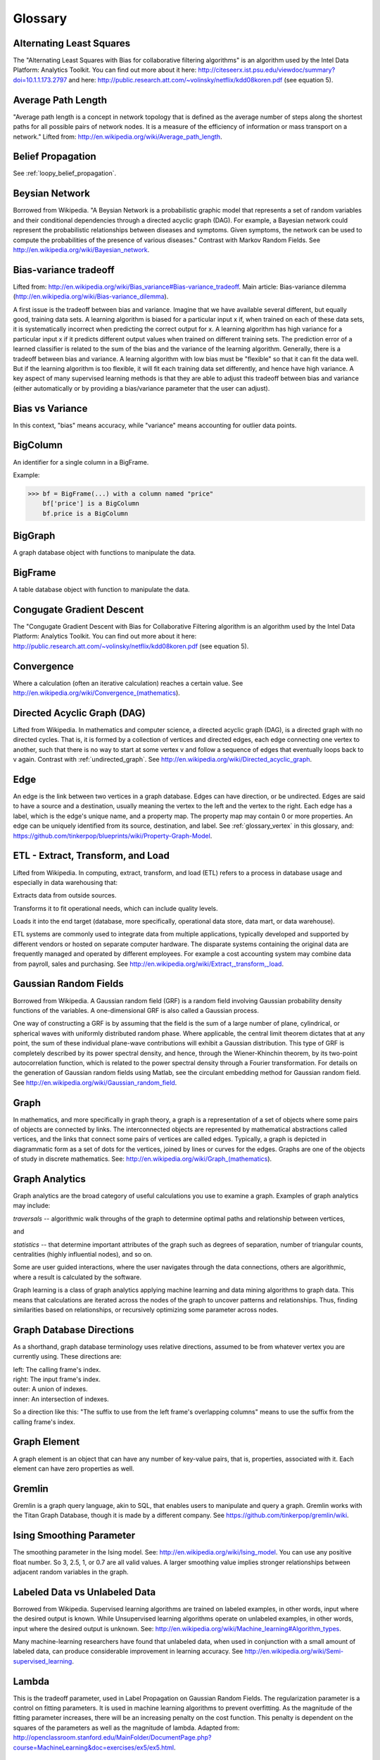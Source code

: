 Glossary
========

Alternating Least Squares
-------------------------

The "Alternating Least Squares with Bias for collaborative filtering algorithms" is an algorithm used by the Intel Data Platform: Analytics Toolkit.
You can find out more about it here: http://citeseerx.ist.psu.edu/viewdoc/summary?doi=10.1.1.173.2797 and here: http://public.research.att.com/~volinsky/netflix/kdd08koren.pdf (see equation 5).

Average Path Length
-------------------

"Average path length is a concept in network topology that is defined as the average number of steps along the shortest paths for all possible pairs of network nodes.
It is a measure of the efficiency of information or mass transport on a network."
Lifted from: http://en.wikipedia.org/wiki/Average_path_length.

Belief Propagation
------------------

See :ref:`loopy_belief_propagation`.

Beysian Network
---------------

Borrowed from Wikipedia.
"A Beysian Network is a probabilistic graphic model that represents a set of random variables and their conditional dependencies through a directed acyclic graph (DAG).
For example, a Bayesian network could represent the probabilistic relationships between diseases and symptoms.
Given symptoms, the network can be used to compute the probabilities of the presence of various diseases."
Contrast with Markov Random Fields.
See http://en.wikipedia.org/wiki/Bayesian_network.

Bias-variance tradeoff
----------------------

Lifted from: http://en.wikipedia.org/wiki/Bias_variance#Bias-variance_tradeoff.
Main article: Bias-variance dilemma (http://en.wikipedia.org/wiki/Bias-variance_dilemma).

A first issue is the tradeoff between bias and variance.
Imagine that we have available several different, but equally good, training data sets.
A learning algorithm is biased for a particular input x if, when trained on each of these data sets, it is systematically incorrect when predicting the correct output for x.
A learning algorithm has high variance for a particular input x if it predicts different output values when trained on different training sets.
The prediction error of a learned classifier is related to the sum of the bias and the variance of the learning algorithm.
Generally, there is a tradeoff between bias and variance.
A learning algorithm with low bias must be "flexible" so that it can fit the data well.
But if the learning algorithm is too flexible, it will fit each training data set differently, and hence have high variance.
A key aspect of many supervised learning methods is that they are able to adjust this tradeoff between bias and variance (either automatically or by providing a bias/variance parameter that the user can adjust).

Bias vs Variance
----------------

In this context, "bias" means accuracy, while "variance" means accounting for outlier data points.

BigColumn
---------

An identifier for a single column in a BigFrame.

Example:

>>> bf = BigFrame(...) with a column named "price"
    bf['price'] is a BigColumn
    bf.price is a BigColumn

BigGraph
--------

A graph database object with functions to manipulate the data.

BigFrame
---------

A table database object with function to manipulate the data.

Congugate Gradient Descent
--------------------------

The "Congugate Gradient Descent with Bias for Collaborative Filtering algorithm is an algorithm used by the Intel Data Platform: Analytics Toolkit.
You can find out more about it here: http://public.research.att.com/~volinsky/netflix/kdd08koren.pdf (see equation 5).

Convergence
-----------

Where a calculation (often an iterative calculation) reaches a certain value.
See http://en.wikipedia.org/wiki/Convergence_(mathematics).

.. _directed_graph:

Directed Acyclic Graph (DAG)
----------------------------

Lifted from Wikipedia.
In mathematics and computer science, a directed acyclic graph (DAG), is a directed graph with no directed cycles.
That is, it is formed by a collection of vertices and directed edges, each edge connecting one vertex to another, such that there is no way to start at some vertex v and follow a sequence of edges that eventually loops back to v again.
Contrast with :ref:`undirected_graph`.
See http://en.wikipedia.org/wiki/Directed_acyclic_graph.

.. _glossary_edge:

Edge
----

An edge is the link between two vertices in a graph database.
Edges can have direction, or be undirected.
Edges are said to have a source and a destination, usually meaning the vertex to the left and the vertex to the right.
Each edge has a label, which is the edge's unique name, and a property map.
The property map may contain 0 or more properties.
An edge can be uniquely identified from its source, destination, and label.
See :ref:`glossary_vertex` in this glossary, and: https://github.com/tinkerpop/blueprints/wiki/Property-Graph-Model.

ETL - Extract, Transform, and Load
----------------------------------

Lifted from Wikipedia.
In computing, extract, transform, and load (ETL) refers to a process in database usage and especially in data warehousing that:

Extracts data from outside sources.

Transforms it to fit operational needs, which can include quality levels.

Loads it into the end target (database, more specifically, operational data store, data mart, or data warehouse).

ETL systems are commonly used to integrate data from multiple applications, typically developed and supported by different vendors or hosted on separate computer hardware.
The disparate systems containing the original data are frequently managed and operated by different employees.
For example a cost accounting system may combine data from payroll, sales and purchasing.
See http://en.wikipedia.org/wiki/Extract,_transform,_load.

Gaussian Random Fields
----------------------

Borrowed from Wikipedia.
A Gaussian random field (GRF) is a random field involving Gaussian probability density functions of the variables.
A one-dimensional GRF is also called a Gaussian process.

One way of constructing a GRF is by assuming that the field is the sum of a large number of plane, cylindrical, or spherical waves with uniformly distributed random phase.
Where applicable, the central limit theorem dictates that at any point, the sum of these individual plane-wave contributions will exhibit a Gaussian distribution.
This type of GRF is completely described by its power spectral density, and hence, through the Wiener-Khinchin theorem, by its two-point autocorrelation function, which is related to the power spectral density through a Fourier transformation.
For details on the generation of Gaussian random fields using Matlab, see the circulant embedding method for Gaussian random field.
See http://en.wikipedia.org/wiki/Gaussian_random_field.

Graph
-----

In mathematics, and more specifically in graph theory, a graph is a representation of a set of objects where some pairs of objects are connected by links.
The interconnected objects are represented by mathematical abstractions called vertices, and the links that connect some pairs of vertices are called edges.
Typically, a graph is depicted in diagrammatic form as a set of dots for the vertices, joined by lines or curves for the edges.
Graphs are one of the objects of study in discrete mathematics.
See: http://en.wikipedia.org/wiki/Graph_(mathematics).

Graph Analytics
---------------

Graph analytics are the broad category of useful calculations you use to examine a graph.
Examples of graph analytics may include:

*traversals* -- algorithmic walk throughs of the graph to determine optimal paths and relationship between vertices,

and

*statistics* -- that determine important attributes of the graph such as degrees of separation, number of triangular counts, centralities (highly influential nodes), and so on.

Some are user guided interactions, where the user navigates through the data connections, others are algorithmic, where a result is calculated by the software.

Graph learning is a class of graph analytics applying machine learning and data mining algorithms to graph data.
This means that calculations are iterated across the nodes of the graph to uncover patterns and relationships.
Thus, finding similarities based on relationships, or recursively optimizing some parameter across nodes.

Graph Database Directions
-------------------------

As a shorthand, graph database terminology uses relative directions, assumed to be from whatever vertex you are currently using. These directions are:

| left: The calling frame's index.
| right: The input frame's index.
| outer: A union of indexes.
| inner: An intersection of indexes.

So a direction like this: "The suffix to use from the left frame's overlapping columns" means to use the suffix from the calling frame's index.

Graph Element
-------------

A graph element is an object that can have any number of key-value pairs, that is, properties, associated with it.
Each element can have zero properties as well.

Gremlin
-------

Gremlin is a graph query language, akin to SQL, that enables users to manipulate and query a graph.
Gremlin works with the Titan Graph Database, though it is made by a different company.
See https://github.com/tinkerpop/gremlin/wiki.

Ising Smoothing Parameter
-------------------------

The smoothing parameter in the Ising model.
See: http://en.wikipedia.org/wiki/Ising_model.
You can use any positive float number.
So 3, 2.5, 1, or 0.7 are all valid values.
A larger smoothing value implies stronger relationships between adjacent random variables in the graph.

Labeled Data vs Unlabeled Data
------------------------------

Borrowed from Wikipedia.
Supervised learning algorithms are trained on labeled examples, in other words, input where the desired output is known.
While Unsupervised learning algorithms operate on unlabeled examples, in other words, input where the desired output is unknown.
See: http://en.wikipedia.org/wiki/Machine_learning#Algorithm_types.

Many machine-learning researchers have found that unlabeled data, when used in conjunction with a small amount of labeled data, can produce considerable improvement in learning accuracy.
See http://en.wikipedia.org/wiki/Semi-supervised_learning.

Lambda
------

This is the tradeoff parameter, used in Label Propagation on Gaussian Random Fields.
The regularization parameter is a control on fitting parameters.
It is used in machine learning algorithms to prevent overfitting.
As the magnitude of the fitting parameter increases, there will be an increasing penalty on the cost function.
This penalty is dependent on the squares of the parameters as well as the magnitude of lambda.
Adapted from: http://openclassroom.stanford.edu/MainFolder/DocumentPage.php?course=MachineLearning&doc=exercises/ex5/ex5.html.

Latent Dirichlet Allocation
---------------------------

Borrowed from Wikipedia.
In natural language processing, latent Dirichlet allocation (LDA) is a generative model that allows sets of observations to be explained by unobserved groups that explain why some parts of the data are similar.
For example, if observations are words collected into documents, it posits that each document is a mixture of a small number of topics and that each word's creation is attributable to one of the document's topics.
LDA is an example of a topic model and was first presented as a graphical model for topic discovery by David Blei, Andrew Ng, and Michael Jordan in 2003.
See http://en.wikipedia.org/wiki/Latent_Dirichlet_allocation.

.. _loopy_belief_propagation:

Loopy Belief Propagation
------------------------

Belief Propagation is an algorithm that makes inferences on graph models, like a Bayesian network or Markov Random Fields.
It is called Loopy when the algorithm runs iteratively until convergence.
See http://en.wikipedia.org/wiki/Loopy_belief_propagation.

Machine Learning
----------------

Machine learning is a branch of artificial intelligence.
It is about constructing and studying software that can "learn" from data.
The more iterations the software computes, the better it gets at making that calculation.

MapReduce
---------

MapReduce is a programming model for processing large data sets with a parallel, distributed algorithm on a cluster.

A MapReduce program is composed of a map() procedure that performs filtering and sorting (such as sorting students by first name into queues, one queue for each name) and a reduce() procedure that performs a summary operation (such as counting the number of students in each queue, yielding name frequencies).
The "MapReduce System" (also called "infrastructure" or "framework") orchestrates by marshaling the distributed servers, running the various tasks in parallel, managing all communications and data transfers between the various parts of the system, and providing for redundancy and fault tolerance.
See http://en.wikipedia.org/wiki/Map_reduce.

Markov Random Fields (MRF)
--------------------------

Markov Random fields, or Markov Network, are an undirected graph model that may be cyclic.
This contrasts with Beysian Networks, which are directed and acyclic.
See http://en.wikipedia.org/wiki/Markov_random_field. 

Page Rank
---------

The PageRank algorithm, used to rank web pages in a web search.
See: http://en.wikipedia.org/wiki/PageRank.

Property Map
------------

A property map is a key-value map.
Both edges and vertices have property maps.
See: https://github.com/tinkerpop/blueprints/wiki/Property-Graph-Model.

RDF (Resource Description Framework)
------------------------------------

The Resource Description Framework (RDF) is a family of World Wide Web Consortium (W3C) specifications originally designed as a metadata data model.
It has come to be used as a general method for conceptual description or modeling of information that is implemented in web resources, using a variety of syntax notations and data serialization formats.
See: http://en.wikipedia.org/wiki/Resource_Description_Framework.

.. _semi-supervised_learning:

Semi-Supervised Learning
------------------------

In Semi-Supervised learning algorithms, most the input data are not labeled and a small amount are labeled.
The expectation is that the software "learns" to calculate faster than in either supervised or unsupervised algorithms.
See :ref:`supervised_learning`, and :ref:`unsupervised_learning`.

Simple Random Sampling (SRS)
----------------------------

In statistics, a simple random sample is a subset of individuals (a sample) chosen from a larger set (a population).
Each individual is chosen randomly and entirely by chance, such that each individual has the same probability of being chosen at any stage during the sampling process, and each subset of *k* individuals has the same probability of being chosen for the sample as any other subset of *k* individuals.[#f1]_
This process and technique is known as simple random sampling.
A simple random sample is an unbiased surveying technique.
See https://en.wikipedia.org/wiki/Simple_random_sampling.

Smoothing
---------

Smoothing means to reduce the "noise" in a data set.
"In smoothing, the data points of a signal are modified so individual points (presumably because of noise) are reduced, and points that are lower than the adjacent points are increased leading to a smoother signal."
See http://en.wikipedia.org/wiki/Smoothing and http://en.wikipedia.org/wiki/Relaxation_(iterative_method). 

Stratified Sampling
-------------------

In statistics, stratified sampling is a method of sampling from a population.
In statistical surveys, when subpopulations within an overall population vary, it is advantageous to sample each subpopulation (stratum) independently.
Stratification is the process of dividing members of the population into homogeneous subgroups before sampling.
The strata should be mutually exclusive: every element in the population must be assigned to only one stratum.
The strata should also be collectively exhaustive: no population element can be excluded.
Then simple random sampling or systematic sampling is applied within each stratum.
This often improves the representativeness of the sample by reducing sampling error.
It can produce a weighted mean that has less variability than the arithmetic mean of a simple random sample of the population.
See https://en.wikipedia.org/wiki/Stratified_sampling.

.. _supervised_learning:

Supervised Learning
-------------------

Supervised learning refers to algorithms where the input data are all labeled, and the outcome of the calculation is known.
These algorithms train the software to make a certain calculation.
See :ref:`unsupervised_learning`, and :ref:`semi-supervised_learning`.

.. _undirected_graph:

Undirected Graph
----------------

An undirected graph is one in which the edges have no orientation (direction).
The edge (a, b) is identical to the edge (b, a), in other words, they are not ordered pairs, but sets {u, v} (or 2-multisets) of vertices.
The maximum number of edges in an undirected graph without a self-loop is n(n - 1)/2.
Contrast with :ref:`directed_graph`.
See also: http://en.wikipedia.org/wiki/Undirected_graph#Undirected_graph. 

.. _unsupervised_learning:

Unsupervised Learning
---------------------

Unsupervised learning refers to algorithms where the input data are not labeled, and the outcome of the calculation is unknown.
In this case, the software needs to "learn" how to make the calculation.
See :ref:`supervised_learning`, and :ref:`semi-supervised_learning`.

.. _glossary_vertex:

Vertex (Vertices)
-----------------

A vertex is a data point in a graph database.
Each vertex has an ID and a property map.
In Giraph, a long integer is used as ID for each vertex.
The property map may contain 0 or more properties.
Each vertex is connected to others by edges.
See :ref:`glossary_edge` in this glossary, and: https://github.com/tinkerpop/blueprints/wiki/Property-Graph-Model.

.. rubric:: Footnotes

[#f1] Yates, Daniel S.; David S. Moore, Daren S. Starnes (2008). The Practice of Statistics, 3rd Ed. Freeman. ISBN 978-0-7167-7309-2.
